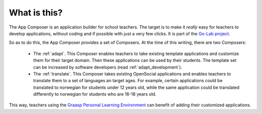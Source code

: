 .. _introduction:

What is this?
-------------

The App Composer is an application builder for school teachers. The target is to
make it *really* easy for teachers to develop applications, without coding and
if possible with just a very few clicks. It is part of the `Go-Lab project
<http://www.go-lab-project.eu/>`_.

So as to do this, the App Composer provides a set of Composers. At the time of
this writing, there are two Composers:

 * The :ref:`adapt`. This Composer enables teachers to take existing template
   applications and customize them for their target domain. Then these
   applications can be used by their students. The template set can be increased
   by software developers (read :ref:`adapt_development`).

 * The :ref:`translate`. This Composer takes existing OpenSocial applications
   and enables teachers to translate them to a set of languages an target ages. 
   For example, certain applications could be translated to norwegian for
   students under 12 years old, while the same application could be translated
   differently to norwegian for students who are 16-18 years old.

This way, teachers using the `Graasp <http://graasp.epfl.ch>`_
`Personal Learning Environment
<http://en.wikipedia.org/wiki/Personal_Learning_Environment>`_ can benefit of
adding their customized applications.

